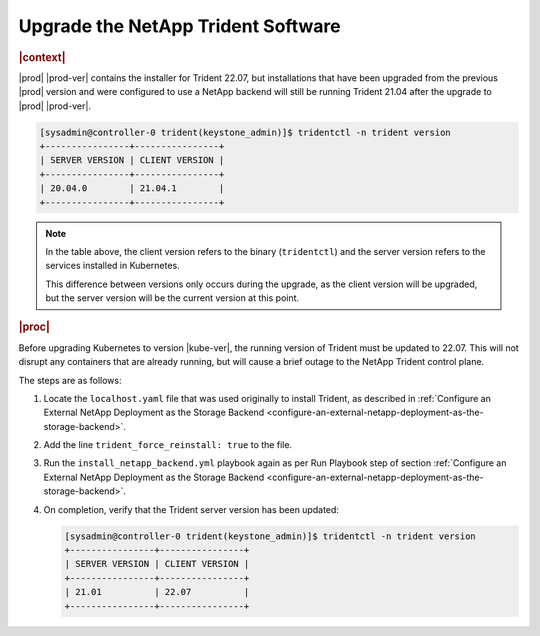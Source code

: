 .. _upgrade-the-netapp-trident-software-c5ec64d213d3:

===================================
Upgrade the NetApp Trident Software
===================================

.. rubric:: |context|

|prod| |prod-ver| contains the installer for Trident 22.07, but installations
that have been upgraded from the previous |prod| version and were configured
to use a NetApp backend will still be running Trident 21.04 after the upgrade
to |prod| |prod-ver|.

.. code-block:: none

    [sysadmin@controller-0 trident(keystone_admin)]$ tridentctl -n trident version
    +----------------+----------------+
    | SERVER VERSION | CLIENT VERSION |
    +----------------+----------------+
    | 20.04.0        | 21.04.1        |
    +----------------+----------------+

.. note::

    In the table above, the client version refers to the binary
    (``tridentctl``) and the server version refers to the services installed in
    Kubernetes.

    This difference between versions only occurs during the upgrade, as the
    client version will be upgraded, but the server version will be the current
    version at this point.

.. rubric:: |proc|

Before upgrading Kubernetes to version |kube-ver|, the running version of Trident
must be updated to 22.07. This will not disrupt any containers that are already
running, but will cause a brief outage to the NetApp Trident control plane.

The steps are as follows:

#.  Locate the ``localhost.yaml`` file that was used originally to install
    Trident, as described in :ref:`Configure an External NetApp Deployment as
    the Storage Backend
    <configure-an-external-netapp-deployment-as-the-storage-backend>`.

#.  Add the line ``trident_force_reinstall: true`` to the file.

#.  Run the ``install_netapp_backend.yml`` playbook again as per Run Playbook
    step of section :ref:`Configure an External NetApp Deployment as the
    Storage Backend
    <configure-an-external-netapp-deployment-as-the-storage-backend>`.

#.  On completion, verify that the Trident server version has been updated:

    .. code-block:: none

        [sysadmin@controller-0 trident(keystone_admin)]$ tridentctl -n trident version
        +----------------+----------------+
        | SERVER VERSION | CLIENT VERSION |
        +----------------+----------------+
        | 21.01          | 22.07          |
        +----------------+----------------+
